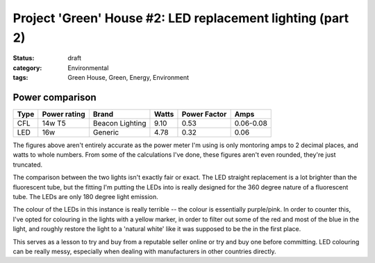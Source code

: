Project 'Green' House #2: LED replacement lighting (part 2)
###########################################################

:status: draft
:category: Environmental
:tags: Green House, Green, Energy, Environment


Power comparison
================

====    ============   ===============      =======     ============    =========
Type    Power rating   Brand                Watts       Power Factor    Amps
====    ============   ===============      =======     ============    =========
CFL     14w T5         Beacon Lighting      9.10        0.53            0.06-0.08
LED     16w            Generic              4.78        0.32            0.06
====    ============   ===============      =======     ============    =========

The figures above aren't entirely accurate as the power meter I'm using is
only montoring amps to 2 decimal places, and watts to whole numbers.  From
some of the calculations I've done, these figures aren't even rounded, they're
just truncated.

The comparison between the two lights isn't exactly fair or exact.  The LED
straight replacement is a lot brighter than the fluorescent tube, but the
fitting I'm putting the LEDs into is really designed for the 360 degree nature
of a fluorescent tube.  The LEDs are only 180 degree light emission.

The colour of the LEDs in this instance is really terrible -- the colour is
essentially purple/pink.  In order to counter this, I've opted for colouring
in the lights with a yellow marker, in order to filter out some of the red and
most of the blue in the light, and roughly restore the light to a 'natural
white' like it was supposed to be the in the first place.

This serves as a lesson to try and buy from a reputable seller online or try
and buy one before committing.  LED colouring can be really messy, especially
when dealing with manufacturers in other countries directly.

